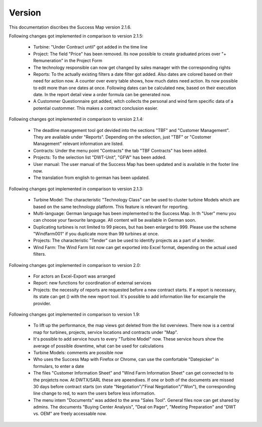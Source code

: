 Version
=======

This documentation discribes the Success Map version 2.1.6.

Following changes got implemented in comparison to version 2.1.5:

    *   Turbine: "Under Contract until" got added in the time line
    *   Project: The field "Price" has been removed. Its now possible to create graduated prices over
        "+ Remuneration" in the Project Form
    *   The technology responsible can now get changed by sales manager with the corresponding rights
    *   Reports: To the actually existing filters a date filter got added. Also
        dates are colored based on their need for action now. A counter
        over every table shows, how much dates need action.
        Its now possible to edit more than one dates at once. Following dates can
        be calculated new, based on their execution date.
        In the report detail view a order formula can be generated now.
    *   A Custommer Questionnaire got added, witch collects the personal and wind farm
        specific data of a potential custommer. This makes a contract conclusion easier.

Following changes got implemented in comparison to version 2.1.4:

    *   The deadline management tool got devided into the sections "TBF" and "Customer
        Management". They are available under "Reports". Depending on the selection, just
        "TBF" or "Costomer Management" relevant information are listed.
    *   Contracts: Under the menu point "Contracts" the tab "TBF Contracts" has been added.
    *   Projects: To the selection list "DWT-Unit", "GFW" has been added.
    *   User manual: The user manual of the Success Map has been updated and is available in
        the footer line now.
    *   The translation from english to german has been updated.

Following changes got implemented in comparison to version 2.1.3:

    *   Turbine Model: The characteristic "Technology Class" can be used to cluster turbine
        Models which are based on the same technology platform. This feature is relevant
        for reporting.
    *   Multi-language: German language has been implemented to the Success Map. In th "User"
        menu you can choose your favourite language. All content will be available in German
        soon.
    *   Duplicating turbines is not limited to 99 pieces, but has been enlarged to 999. Please
        use the scheme "Windfarm001" if you duplicate more than 99 turbines at once.
    *   Projects: The characteristic "Tender" can be used to identify projects as a part of a tender.
    *   Wind Farm: The Wind Farm list now can get exported into Excel format, depending on the actual
        used filters.

Following changes got implemented in comparison to version 2.0:

    *   For actors an Excel-Export was arranged
    *   Report: new functions for coordination of external services
    *   Projects: the necessity of reports are requested before a new contract
        starts. If a report is necessary, its state can get () with the new report
        tool. It's possible to add information like for excample the provider.


Following changes got implemented in comparison to version 1.9:

    *   To lift up the performance, the map views got deleted from the list
        overviews. There now is a central map for turbines, projects, service
        locations and contracts under "Map".
    *   It's possible to add service hours to every "Turbine Model" now. These
        service hours show the average of possible downtime, what can be used for
        calculations
    *   Turbine Models: comments are possible now
    *   Who uses the Success Map with Firefox or Chrome, can use the comfortable
        "Datepicker" in formulars, to enter a date
    *   The files "Customer Information Sheet" and "Wind Farm Information Sheet"
        can get connected to to the projetcts now. At DWTX/SARL these are
        apeendixes. If one or both of the documents are missed 30 days before
        contract starts (on state "Negotiation"/"Final Negotiation"/"Won"), the
        corresponding line change to red, to warn the users before less
        information.
    *   The menu intem "Documents" was added to the area "Sales Tool". General
        files now can get shared by admins. The documents "Buying Center
        Analysis", "Deal on Pager", "Meeting Preparation" and "DWT vs. OEM" are
        freely accessable now.

